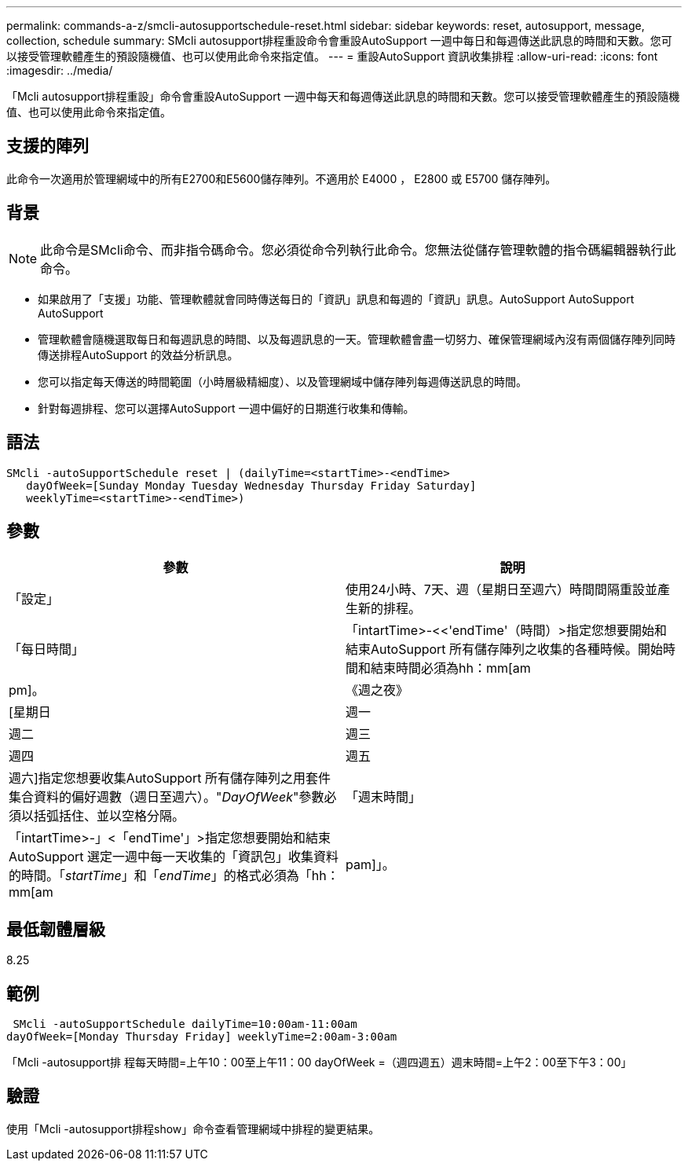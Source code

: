 ---
permalink: commands-a-z/smcli-autosupportschedule-reset.html 
sidebar: sidebar 
keywords: reset, autosupport, message, collection, schedule 
summary: SMcli autosupport排程重設命令會重設AutoSupport 一週中每日和每週傳送此訊息的時間和天數。您可以接受管理軟體產生的預設隨機值、也可以使用此命令來指定值。 
---
= 重設AutoSupport 資訊收集排程
:allow-uri-read: 
:icons: font
:imagesdir: ../media/


[role="lead"]
「Mcli autosupport排程重設」命令會重設AutoSupport 一週中每天和每週傳送此訊息的時間和天數。您可以接受管理軟體產生的預設隨機值、也可以使用此命令來指定值。



== 支援的陣列

此命令一次適用於管理網域中的所有E2700和E5600儲存陣列。不適用於 E4000 ， E2800 或 E5700 儲存陣列。



== 背景

[NOTE]
====
此命令是SMcli命令、而非指令碼命令。您必須從命令列執行此命令。您無法從儲存管理軟體的指令碼編輯器執行此命令。

====
* 如果啟用了「支援」功能、管理軟體就會同時傳送每日的「資訊」訊息和每週的「資訊」訊息。AutoSupport AutoSupport AutoSupport
* 管理軟體會隨機選取每日和每週訊息的時間、以及每週訊息的一天。管理軟體會盡一切努力、確保管理網域內沒有兩個儲存陣列同時傳送排程AutoSupport 的效益分析訊息。
* 您可以指定每天傳送的時間範圍（小時層級精細度）、以及管理網域中儲存陣列每週傳送訊息的時間。
* 針對每週排程、您可以選擇AutoSupport 一週中偏好的日期進行收集和傳輸。




== 語法

[source, cli]
----
SMcli -autoSupportSchedule reset | (dailyTime=<startTime>-<endTime>
   dayOfWeek=[Sunday Monday Tuesday Wednesday Thursday Friday Saturday]
   weeklyTime=<startTime>-<endTime>)
----


== 參數

[cols="2*"]
|===
| 參數 | 說明 


 a| 
「設定」
 a| 
使用24小時、7天、週（星期日至週六）時間間隔重設並產生新的排程。



 a| 
「每日時間」
 a| 
「intartTime>-<<'endTime'（時間）>指定您想要開始和結束AutoSupport 所有儲存陣列之收集的各種時候。開始時間和結束時間必須為hh：mm[am|pm]。



 a| 
《週之夜》
 a| 
[星期日|週一|週二|週三|週四|週五|週六]指定您想要收集AutoSupport 所有儲存陣列之用套件集合資料的偏好週數（週日至週六）。"_DayOfWeek_"參數必須以括弧括住、並以空格分隔。



 a| 
「週末時間」
 a| 
「intartTime>-」<「endTime'」>指定您想要開始和結束AutoSupport 選定一週中每一天收集的「資訊包」收集資料的時間。「_startTime_」和「_endTime_」的格式必須為「hh：mm[am|pam]」。

|===


== 最低韌體層級

8.25



== 範例

[listing]
----
 SMcli -autoSupportSchedule dailyTime=10:00am-11:00am
dayOfWeek=[Monday Thursday Friday] weeklyTime=2:00am-3:00am
----
「Mcli -autosupport排 程每天時間=上午10：00至上午11：00 dayOfWeek =（週四週五）週末時間=上午2：00至下午3：00」



== 驗證

使用「Mcli -autosupport排程show」命令查看管理網域中排程的變更結果。
